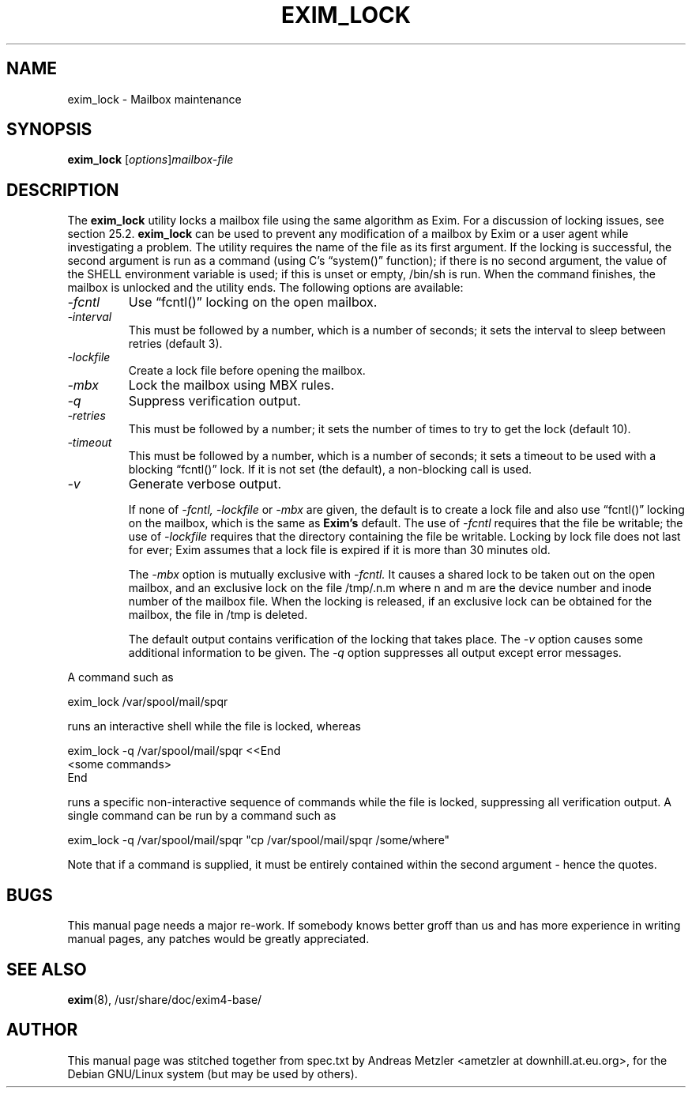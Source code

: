 .\"                                      Hey, EMACS: -*- nroff -*-
.\" First parameter, NAME, should be all caps
.\" Second parameter, SECTION, should be 1-8, maybe w/ subsection
.\" other parameters are allowed: see man(7), man(1)
.TH EXIM_LOCK 8 "March 26, 2003"
.\" Please adjust this date whenever revising the manpage.
.\"
.\" Some roff macros, for reference:
.\" .nh        disable hyphenation
.\" .hy        enable hyphenation
.\" .ad l      left justify
.\" .ad b      justify to both left and right margins
.\" .nf        disable filling
.\" .fi        enable filling
.\" .br        insert line break
.\" .sp <n>    insert n+1 empty lines
.\" for manpage-specific macros, see man(7)
.\" \(oqthis text is enclosed in single quotes\(cq
.\" \(lqthis text is enclosed in double quotes\(rq
.SH NAME
exim_lock \- Mailbox maintenance
.SH SYNOPSIS
.B exim_lock
.RI [ options ] mailbox-file

.SH DESCRIPTION
The
.B exim_lock
utility locks a mailbox file using the same algorithm as Exim.
For a discussion of locking issues, see section 25.2.
.B exim_lock
can be used to prevent any modification of a mailbox by Exim or a user
agent while investigating a problem.
The utility requires the name of the file as its first argument.
If the locking is successful, the second argument is run as a command
(using C's \(lqsystem()\(rq function); if there is no second argument, the value
of the SHELL environment variable is used; if this is unset or empty,
/bin/sh is run.
When the command finishes, the mailbox is unlocked and the utility ends.
The following options are available:
.TP
.I \-fcntl
Use \(lqfcntl()\(rq locking on the open mailbox.
.TP
.I \-interval
This must be followed by a number, which is a number of seconds; it
sets the interval to sleep between retries (default 3).
.TP
.I \-lockfile
Create a lock file before opening the mailbox.
.TP
.I \-mbx
Lock the mailbox using MBX rules.
.TP
.I \-q
Suppress verification output.
.TP
.I \-retries
This must be followed by a number; it sets the number of times to try
to get the lock (default 10).
.TP
.I \-timeout
This must be followed by a number, which is a number of seconds; it
sets a timeout to be used with a blocking \(lqfcntl()\(rq lock.
If it is not set (the default), a non-blocking call is used.
.TP
.I \-v
Generate verbose output.

If none of
.I \-fcntl, \-lockfile
or
.I \-mbx
are given, the default is to create a lock file and also use \(lqfcntl()\(rq locking
on the mailbox, which is the same as
.B Exim's
default.
The use of
.I \-fcntl
requires that the file be writable; the use
of
.I \-lockfile
requires that the directory containing the file be writable.
Locking by lock file does not last for ever; Exim assumes that a lock file
is expired if it is more than 30 minutes old.

The
.I \-mbx
option is mutually exclusive with
.I \-fcntl.
It causes a shared lock to be taken out on the open mailbox, and an
exclusive lock on the file /tmp/.n.m where n and m are the device number
and inode number of the mailbox file.
When the locking is released, if an exclusive lock can be obtained for the
mailbox, the file in /tmp is deleted.

The default output contains verification of the locking that takes place.
The
.I \-v
option causes some additional information to be given.
The
.I \-q
option suppresses all output except error messages.
.PP
A command such as

  exim_lock /var/spool/mail/spqr

runs an interactive shell while the file is locked, whereas

  exim_lock \-q /var/spool/mail/spqr <<End
  <some commands>
  End

runs a specific non-interactive sequence of commands while the file is
locked, suppressing all verification output.
A single command can be run by a command such as

  exim_lock \-q /var/spool/mail/spqr \
    "cp /var/spool/mail/spqr /some/where"

Note that if a command is supplied, it must be entirely contained within
the second argument - hence the quotes.

.SH BUGS
This manual page needs a major re-work. If somebody knows better groff
than us and has more experience in writing manual pages, any patches
would be greatly appreciated.

.SH SEE ALSO
.BR exim (8),
/usr/share/doc/exim4\-base/

.SH AUTHOR
This manual page was stitched together from spec.txt by
Andreas Metzler <ametzler at downhill.at.eu.org>,
for the Debian GNU/Linux system (but may be used by others).
